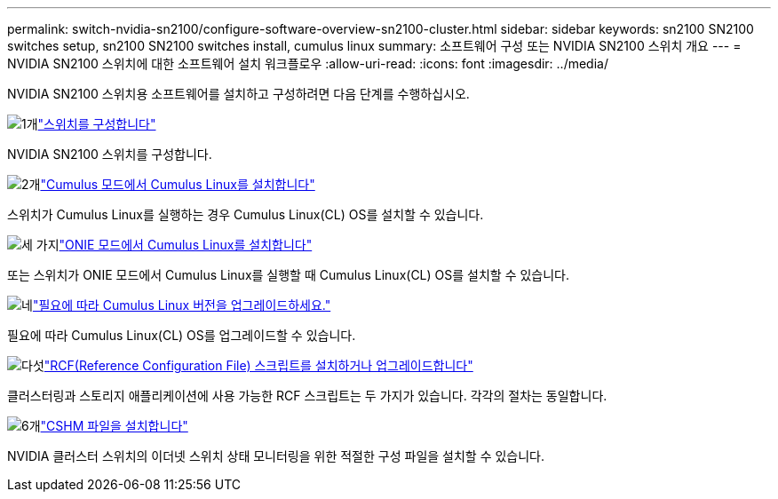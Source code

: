 ---
permalink: switch-nvidia-sn2100/configure-software-overview-sn2100-cluster.html 
sidebar: sidebar 
keywords: sn2100 SN2100 switches setup, sn2100 SN2100 switches install, cumulus linux 
summary: 소프트웨어 구성 또는 NVIDIA SN2100 스위치 개요 
---
= NVIDIA SN2100 스위치에 대한 소프트웨어 설치 워크플로우
:allow-uri-read: 
:icons: font
:imagesdir: ../media/


[role="lead"]
NVIDIA SN2100 스위치용 소프트웨어를 설치하고 구성하려면 다음 단계를 수행하십시오.

.image:https://raw.githubusercontent.com/NetAppDocs/common/main/media/number-1.png["1개"]link:configure-sn2100-cluster.html["스위치를 구성합니다"]
[role="quick-margin-para"]
NVIDIA SN2100 스위치를 구성합니다.

.image:https://raw.githubusercontent.com/NetAppDocs/common/main/media/number-2.png["2개"]link:install-cumulus-mode-sn2100-cluster.html["Cumulus 모드에서 Cumulus Linux를 설치합니다"]
[role="quick-margin-para"]
스위치가 Cumulus Linux를 실행하는 경우 Cumulus Linux(CL) OS를 설치할 수 있습니다.

.image:https://raw.githubusercontent.com/NetAppDocs/common/main/media/number-3.png["세 가지"]link:install-onie-mode-sn2100-cluster.html["ONIE 모드에서 Cumulus Linux를 설치합니다"]
[role="quick-margin-para"]
또는 스위치가 ONIE 모드에서 Cumulus Linux를 실행할 때 Cumulus Linux(CL) OS를 설치할 수 있습니다.

.image:https://raw.githubusercontent.com/NetAppDocs/common/main/media/number-4.png["네"]link:upgrade-cl-version.html["필요에 따라 Cumulus Linux 버전을 업그레이드하세요."]
[role="quick-margin-para"]
필요에 따라 Cumulus Linux(CL) OS를 업그레이드할 수 있습니다.

.image:https://raw.githubusercontent.com/NetAppDocs/common/main/media/number-5.png["다섯"]link:install-rcf-sn2100-cluster.html["RCF(Reference Configuration File) 스크립트를 설치하거나 업그레이드합니다"]
[role="quick-margin-para"]
클러스터링과 스토리지 애플리케이션에 사용 가능한 RCF 스크립트는 두 가지가 있습니다. 각각의 절차는 동일합니다.

.image:https://raw.githubusercontent.com/NetAppDocs/common/main/media/number-6.png["6개"]link:setup-install-cshm-file.html["CSHM 파일을 설치합니다"]
[role="quick-margin-para"]
NVIDIA 클러스터 스위치의 이더넷 스위치 상태 모니터링을 위한 적절한 구성 파일을 설치할 수 있습니다.
